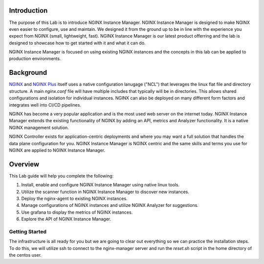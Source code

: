 Introduction
============

The purpose of this Lab is to introduce NGINX Instance Manager. NGINX 
Instance Manager is designed to make NGINX even easier to configure,
use and maintain.  We designed it from the ground up to be in line with
the experience you expect from NGINX (small, lightweight, fast).  NGINX
Instance Manager is our latest product offerring and the lab is designed
to showcase how to get started with it and what it can do.

NGINX Instance Manager is focused on using existing NGINX instances and 
the concepts in this lab can be applied to production environments.

Background
==========

`NGINX <https://nginx.org/en>`__ and `NGINX 
Plus <https://www.nginx.com/products/nginx>`__ itself uses a native 
configuration lanugage ("NCL") that leverages the linux flat file 
and directory structure.  A main `nginx.conf` file will have 
multiple includes that typically will be in directories.  This allows 
shared configurations and isolation for individual instances. NGINX 
can also be deployed on many different form factors and integrates 
well into CI/CD pipelines.

NGINX has become a very popular application and is the most used web server 
on the internet today.  NGINX Instance Manager extends the existing 
functionality of NGINX by adding an API, metrics and Analyzer functionality. 
It is a native NGINX management solution.

NGINX Controller exists for application-centric deployments and where you 
may want a full solution that handles the data plane configuration for you. 
NGINX Instance Manager is NGINX centric and the same skills and terms you 
use for NGINX are applied to NGINX Instance Manager.

Overview
========

This Lab guide will help you complete the following:

1. Install, enable and configure NGINX Instance Manager using native linux tools.

2. Utilize the scanner function in NGINX Instance Manager to discover new instances.

3. Deploy the nginx-agent to existing NGINX instances.

4. Manage configurations of NGINX instances and utilize NGINX Analyzer for suggestions.

5. Use grafana to display the metrics of NGINX instances.

6. Explore the API of NGINX Instance Manager.

Getting Started
---------------

The infrastructure is all ready for you but we are going to clear out everything 
so we can practice the installation steps.  To do this, we will utilize ssh to
connect to the nginx-manager server and run the `reset.sh` script in the home 
directory of the centos user.